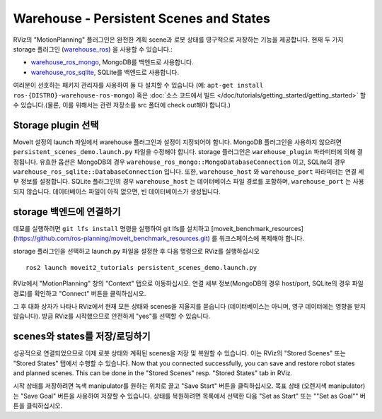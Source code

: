 Warehouse - Persistent Scenes and States
===========================================

RViz의 "MotionPlanning" 플러그인은 완전한 계획 scene과 로봇 상태를 영구적으로 저장하는 기능을 제공합니다.
현재 두 가지 storage 플러그인 (`warehouse_ros <https://github.com/ros-planning/warehouse_ros>`_) 을 사용할 수 있습니다.:

* `warehouse_ros_mongo <https://github.com/ros-planning/warehouse_ros_mongo>`_, MongoDB를 백엔드로 사용합니다.
* `warehouse_ros_sqlite <https://github.com/ros-planning/warehouse_ros_sqlite>`_, SQLite를 백엔드로 사용합니다.

여러분이 선호하는 패키지 관리자를 사용하여 둘 다 설치할 수 있습니다 (예: ``apt-get install ros-{DISTRO}-warehouse-ros-mongo``) 혹은
:doc:`소스 코드에서 빌드 </doc/tutorials/getting_started/getting_started>` 할 수 있습니다.(물론, 이를 위해서는 관련 저장소를 src 폴더에 check out해야 합니다.)

Storage plugin 선택
------------------------

MoveIt 설정의 launch 파일에서 warehouse 플러그인과 설정이 지정되어야 합니다.
MongoDB 플러그인을 사용하지 않으려면 ``persistent_scenes_demo.launch.py`` 파일을 수정해야 합니다.
storage 플러그인은 ``warehouse_plugin`` 파라미터에 의해 결정됩니다.
유효한 옵션은 MongoDB의 경우 ``warehouse_ros_mongo::MongoDatabaseConnection`` 이고, SQLite의 경우 ``warehouse_ros_sqlite::DatabaseConnection`` 입니다.
또한, ``warehouse_host`` 와 ``warehouse_port`` 파라미터는 연결 세부 정보를 설정합니다.
SQLite 플러그인의 경우 ``warehouse_host`` 는 데이터베이스 파일 경로를 포함하며, ``warehouse_port`` 는 사용되지 않습니다.
데이터베이스 파일이 아직 없으면, 빈 데이터베이스가 생성됩니다.

.. tutorial-formatter:: ./launch/persistent_scenes_demo.launch.py

storage 백엔드에 연결하기
---------------------------------

데모를 실행하려면 ``git lfs install`` 명령을 실행하여 git lfs를 설치하고 [moveit_benchmark_resources](https://github.com/ros-planning/moveit_benchmark_resources.git) 를 워크스페이스에 복제해야 합니다.

storage 플러그인을 선택하고 launch.py 파일을 설정한 후 다음 명령으로 RViz를 실행하십시오 ::

   ros2 launch moveit2_tutorials persistent_scenes_demo.launch.py

RViz에서 "MotionPlanning" 창의 "Context" 탭으로 이동하십시오.
연결 세부 정보(MongoDB의 경우 host/port, SQLite의 경우 파일 경로)를 확인하고 "Connect" 버튼을 클릭하십시오.

.. image:: rviz_connect.png
    :width: 600px

그 후 대화 상자가 나타나 RViz에서 현재 모든 상태와 scenes을 지울지를 묻습니다 (데이터베이스는 아니며, 영구 데이터에는 영향을 받지 않습니다).
방금 RViz를 시작했으므로 안전하게 "yes"를 선택할 수 있습니다.

scenes와 states를 저장/로딩하기
--------------------------------

성공적으로 연결되었으므로 이제 로봇 상태와 계획된 scenes을 저장 및 복원할 수 있습니다.
이는 RViz의 "Stored Scenes" 또는 "Stored States" 탭에서 수행할 수 있습니다.
Now that you connected successfully,
you can save and restore robot states and planned scenes.
This can be done in the "Stored Scenes" resp. "Stored States" tab in RViz.

시작 상태를 저장하려면 녹색 manipulator를 원하는 위치로 끌고 "Save Start" 버튼을 클릭하십시오.
목표 상태 (오렌지색 manipulator)는 "Save Goal" 버튼을 사용하여 저장할 수 있습니다.
상태를 복원하려면 목록에서 선택한 다음 "Set as Start" 또는 ""Set as Goal"" 버튼을 클릭하십시오.
